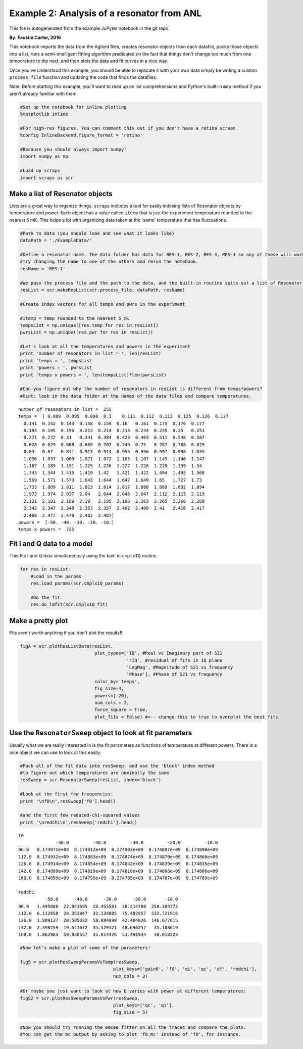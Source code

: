 
===========================================
Example 2: Analysis of a resonator from ANL
===========================================

This file is autogenerated from the example JuPyter notebook in the git repo.

**By: Faustin Carter, 2016**

This notebook imports the data from the Agilent files, creates resonator
objects from each datafile, packs those objects into a list, runs a
semi-intelligent fitting algorithm predicated on the fact that things
don't change too much from one temperature to the next, and then plots
the data and fit curves in a nice way.

Once you've understood this example, you should be able to replicate it
with your own data simply be writing a custom ``process_file`` function
and updating the code that finds the datafiles.

Note: Before starting this example, you'll want to read up on list
comprehensions and Python's built-in ``map`` method if you aren't
already familiar with them.

.. code:: python

    #Set up the notebook for inline plotting
    %matplotlib inline

    #For high-res figures. You can comment this out if you don't have a retina screen
    %config InlineBackend.figure_format = 'retina'

    #Because you should always import numpy!
    import numpy as np

    #Load up scraps
    import scraps as scr

Make a list of Resonator objects
================================

Lists are a great way to organize things. ``scraps`` includes a tool for
easily indexing lists of Resonator objects by temperature and power.
Each object has a value called ``itemp`` that is just the experiment
temperature rounded to the nearest 5 mK. This helps a lot with
organizing data taken at the 'same' temperature that has fluctuations.

.. code:: python

    #Path to data (you should look and see what it looks like)
    dataPath = './ExampleData/'

    #Define a resonator name. The data folder has data for RES-1, RES-2, RES-3, RES-4 so any of those will work.
    #Try changing the name to one of the others and rerun the notebook.
    resName = 'RES-1'

    #We pass the process file and the path to the data, and the built-in routine spits out a list of Resonator objects!
    resList = scr.makeResList(scr.process_file, dataPath, resName)

    #Create index vectors for all temps and pwrs in the experiment

    #itemp = temp rounded to the nearest 5 mK
    tempsList = np.unique([res.temp for res in resList])
    pwrsList = np.unique([res.pwr for res in resList])

    #Let's look at all the temperatures and powers in the experiment
    print 'number of resonators in list = ', len(resList)
    print 'temps = ', tempsList
    print 'powers = ', pwrsList
    print 'temps x powers = ', len(tempsList)*len(pwrsList)

    #Can you figure out why the number of resonators in resList is different from temps*powers?
    #Hint: look in the data folder at the names of the data files and compare temperatures.


.. parsed-literal::

    number of resonators in list =  255
    temps =  [ 0.089  0.095  0.098  0.1    0.111  0.112  0.113  0.125  0.126  0.127
      0.141  0.142  0.143  0.158  0.159  0.16   0.161  0.175  0.176  0.177
      0.193  0.195  0.196  0.213  0.214  0.215  0.234  0.235  0.25   0.251
      0.271  0.272  0.31   0.341  0.384  0.423  0.463  0.511  0.548  0.587
      0.628  0.629  0.668  0.669  0.707  0.749  0.75   0.787  0.788  0.829
      0.83   0.87   0.871  0.913  0.914  0.955  0.956  0.997  0.998  1.035
      1.036  1.037  1.069  1.071  1.072  1.105  1.107  1.145  1.146  1.147
      1.187  1.189  1.191  1.225  1.226  1.227  1.228  1.229  1.339  1.34
      1.343  1.344  1.415  1.419  1.42   1.421  1.422  1.494  1.495  1.568
      1.569  1.571  1.573  1.643  1.644  1.647  1.649  1.65   1.727  1.73
      1.733  1.809  1.811  1.813  1.814  1.817  1.888  1.889  1.892  1.894
      1.973  1.974  2.037  2.04   2.044  2.045  2.047  2.112  2.115  2.119
      2.121  2.181  2.189  2.19   2.195  2.196  2.263  2.265  2.266  2.268
      2.343  2.347  2.348  2.353  2.357  2.402  2.409  2.41   2.416  2.417
      2.468  2.477  2.478  2.482  2.487]
    powers =  [-50. -40. -30. -20. -10.]
    temps x powers =  725


Fit I and Q data to a model
===========================

This fits I and Q data simultaneously using the built in ``cmplxIQ``
routine.

.. code:: python

    for res in resList:
        #Load in the params
        res.load_params(scr.cmplxIQ_params)

        #Do the fit
        res.do_lmfit(scr.cmplxIQ_fit)

Make a pretty plot
==================

Fits aren't worth anything if you don't plot the results!!

.. code:: python

    figA = scr.plotResListData(resList,
                                plot_types=['IQ', #Real vs Imaginary part of S21
                                            'rIQ', #residual of fits in IQ plane
                                            'LogMag', #Magnitude of S21 vs frequency
                                            'Phase'], #Phase of S21 vs frequency
                                color_by='temps',
                                fig_size=4,
                                powers=[-20],
                                num_cols = 2,
                                force_square = True,
                                plot_fits = False) #<-- change this to true to overplot the best fits



.. image:: _static/Example2_LotsOfData_files/Example2_LotsOfData_9_0.png


Use the ``ResonatorSweep`` object to look at fit parameters
===========================================================

Usually what we are really interested in is the fit parameters as
functions of temperature at different powers. There is a nice object we
can use to look at this easily.

.. code:: python

    #Pack all of the fit data into resSweep, and use the 'block' index method
    #to figure out which temperatures are nominally the same
    resSweep = scr.ResonatorSweep(resList, index='block')

    #Look at the first few frequencies:
    print '\nf0\n',resSweep['f0'].head()

    #and the first few reduced-chi-squared values
    print '\nredchi\n',resSweep['redchi'].head()


.. parsed-literal::


    f0
                  -50.0         -40.0         -30.0         -20.0         -10.0
    96.0   8.174975e+09  8.174912e+09  8.174903e+09  8.174897e+09  8.174890e+09
    112.0  8.174932e+09  8.174883e+09  8.174874e+09  8.174870e+09  8.174866e+09
    126.0  8.174914e+09  8.174854e+09  8.174842e+09  8.174839e+09  8.174835e+09
    142.0  8.174889e+09  8.174819e+09  8.174810e+09  8.174806e+09  8.174806e+09
    160.0  8.174859e+09  8.174799e+09  8.174785e+09  8.174787e+09  8.174789e+09

    redchi
              -50.0      -40.0      -30.0      -20.0       -10.0
    96.0   1.495088  22.843695  28.455501  38.214780  258.204772
    112.0  6.112850  28.353847  32.134005  75.482957  532.721916
    126.0  1.889137  20.585032  58.884990  42.484026  146.677615
    142.0  2.398259  19.541072  35.529321  48.696257   35.188619
    160.0  1.862983  59.830557  35.014426  53.491934   38.018223


.. code:: python

    #Now let's make a plot of some of the parameters!

    figS = scr.plotResSweepParamsVsTemp(resSweep,
                                       plot_keys=['gain0', 'f0', 'qi', 'qc', 'df', 'redchi'],
                                       num_cols = 3)



.. image:: _static/Example2_LotsOfData_files/Example2_LotsOfData_12_0.png


.. code:: python

    #Or maybe you just want to look at how Q varies with power at different temperatures:
    figS2 = scr.plotResSweepParamsVsPwr(resSweep,
                                       plot_keys=['qc', 'qi'],
                                       fig_size = 5)



.. image:: _static/Example2_LotsOfData_files/Example2_LotsOfData_13_0.png


.. code:: python

    #Now you should try running the emcee fitter on all the traces and compare the plots.
    #You can get the mc output by asking to plot 'f0_mc' instead of 'f0', for instance.
